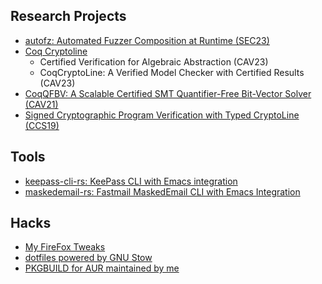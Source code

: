 ** Research Projects
- [[https://github.com/sslab-gatech/autofz][autofz: Automated Fuzzer Composition at Runtime (SEC23)]]
- [[https://github.com/fmlab-iis/coq-cryptoline][Coq Cryptoline]]
  - Certified Verification for Algebraic Abstraction (CAV23)
  - CoqCryptoLine: A Verified Model Checker with Certified Results (CAV23)
- [[https://github.com/fmlab-iis/coq-qfbv][CoqQFBV: A Scalable Certified SMT Quantifier-Free Bit-Vector Solver (CAV21)]]
- [[https://github.com/fmlab-iis/gcc2cryptoline][Signed Cryptographic Program Verification with Typed CryptoLine (CCS19)]]

** Tools
- [[https://github.com/fuyu0425/keepass-cli-rs][keepass-cli-rs: KeePass CLI with Emacs integration]]
- [[https://github.com/fuyu0425/maskedemail-rs][maskedemail-rs: Fastmail MaskedEmail CLI with Emacs Integration]]


** Hacks
- [[https://github.com/fuyu0425/firefox-tweaks][My FireFox Tweaks]]
- [[https://github.com/fuyu0425/dotfiles][dotfiles powered by GNU Stow]]
- [[https://github.com/fuyu0425/PKGBUILDs][PKGBUILD for AUR maintained by me]]
